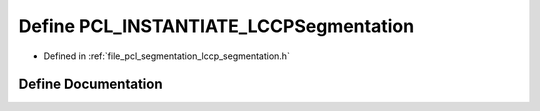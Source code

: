 .. _exhale_define_lccp__segmentation_8h_1ae915393edd7f95e8ff269e0343ae72a6:

Define PCL_INSTANTIATE_LCCPSegmentation
=======================================

- Defined in :ref:`file_pcl_segmentation_lccp_segmentation.h`


Define Documentation
--------------------


.. doxygendefine:: PCL_INSTANTIATE_LCCPSegmentation

